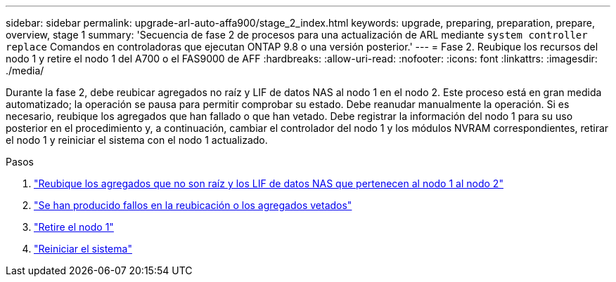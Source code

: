 ---
sidebar: sidebar 
permalink: upgrade-arl-auto-affa900/stage_2_index.html 
keywords: upgrade, preparing, preparation, prepare, overview, stage 1 
summary: 'Secuencia de fase 2 de procesos para una actualización de ARL mediante `system controller replace` Comandos en controladoras que ejecutan ONTAP 9.8 o una versión posterior.' 
---
= Fase 2. Reubique los recursos del nodo 1 y retire el nodo 1 del A700 o el FAS9000 de AFF
:hardbreaks:
:allow-uri-read: 
:nofooter: 
:icons: font
:linkattrs: 
:imagesdir: ./media/


[role="lead"]
Durante la fase 2, debe reubicar agregados no raíz y LIF de datos NAS al nodo 1 en el nodo 2. Este proceso está en gran medida automatizado; la operación se pausa para permitir comprobar su estado. Debe reanudar manualmente la operación. Si es necesario, reubique los agregados que han fallado o que han vetado. Debe registrar la información del nodo 1 para su uso posterior en el procedimiento y, a continuación, cambiar el controlador del nodo 1 y los módulos NVRAM correspondientes, retirar el nodo 1 y reiniciar el sistema con el nodo 1 actualizado.

.Pasos
. link:relocate_non_root_aggr_and_nas_data_lifs_node1_node2.html["Reubique los agregados que no son raíz y los LIF de datos NAS que pertenecen al nodo 1 al nodo 2"]
. link:relocate_failed_or_vetoed_aggr.html["Se han producido fallos en la reubicación o los agregados vetados"]
. link:retire_node1.html["Retire el nodo 1"]
. link:netboot_node1.html["Reiniciar el sistema"]

